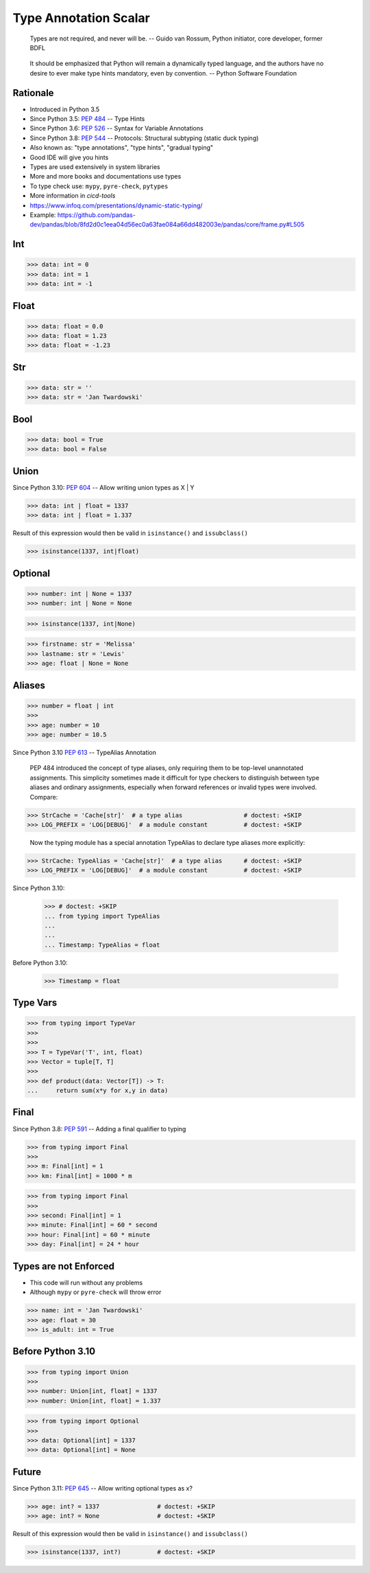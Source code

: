 Type Annotation Scalar
======================

.. epigraph::

    Types are not required, and never will be.
    -- Guido van Rossum, Python initiator, core developer, former BDFL

.. epigraph::

    It should be emphasized that Python will remain a dynamically typed
    language, and the authors have no desire to ever make type hints
    mandatory, even by convention.
    -- Python Software Foundation


Rationale
---------
* Introduced in Python 3.5
* Since Python 3.5: :pep:`484` -- Type Hints
* Since Python 3.6: :pep:`526` -- Syntax for Variable Annotations
* Since Python 3.8: :pep:`544` -- Protocols: Structural subtyping
  (static duck typing)
* Also known as: "type annotations", "type hints", "gradual typing"
* Good IDE will give you hints
* Types are used extensively in system libraries
* More and more books and documentations use types
* To type check use: ``mypy``, ``pyre-check``, ``pytypes``
* More information in `cicd-tools`
* https://www.infoq.com/presentations/dynamic-static-typing/
* Example: https://github.com/pandas-dev/pandas/blob/8fd2d0c1eea04d56ec0a63fae084a66dd482003e/pandas/core/frame.py#L505


Int
---
>>> data: int = 0
>>> data: int = 1
>>> data: int = -1


Float
-----
>>> data: float = 0.0
>>> data: float = 1.23
>>> data: float = -1.23


Str
---
>>> data: str = ''
>>> data: str = 'Jan Twardowski'


Bool
----
>>> data: bool = True
>>> data: bool = False


Union
-----
Since Python 3.10: :pep:`604` -- Allow writing union types as X | Y

>>> data: int | float = 1337
>>> data: int | float = 1.337

Result of this expression would then be valid in ``isinstance()`` and ``issubclass()``

>>> isinstance(1337, int|float)


Optional
--------
>>> number: int | None = 1337
>>> number: int | None = None

>>> isinstance(1337, int|None)

>>> firstname: str = 'Melissa'
>>> lastname: str = 'Lewis'
>>> age: float | None = None


Aliases
-------
>>> number = float | int
>>>
>>> age: number = 10
>>> age: number = 10.5

Since Python 3.10 :pep:`613` -- TypeAlias Annotation

    PEP 484 introduced the concept of type aliases, only requiring them
    to be top-level unannotated assignments. This simplicity sometimes made
    it difficult for type checkers to distinguish between type aliases and
    ordinary assignments, especially when forward references or invalid types
    were involved. Compare:

>>> StrCache = 'Cache[str]'  # a type alias                 # doctest: +SKIP
>>> LOG_PREFIX = 'LOG[DEBUG]'  # a module constant          # doctest: +SKIP

    Now the typing module has a special annotation TypeAlias to declare
    type aliases more explicitly:

>>> StrCache: TypeAlias = 'Cache[str]'  # a type alias      # doctest: +SKIP
>>> LOG_PREFIX = 'LOG[DEBUG]'  # a module constant          # doctest: +SKIP

Since Python 3.10:

    >>> # doctest: +SKIP
    ... from typing import TypeAlias
    ...
    ...
    ... Timestamp: TypeAlias = float

Before Python 3.10:

    >>> Timestamp = float


Type Vars
---------
>>> from typing import TypeVar
>>>
>>>
>>> T = TypeVar('T', int, float)
>>> Vector = tuple[T, T]
>>>
>>> def product(data: Vector[T]) -> T:
...     return sum(x*y for x,y in data)


Final
-----
Since Python 3.8: :pep:`591` -- Adding a final qualifier to typing

>>> from typing import Final
>>>
>>> m: Final[int] = 1
>>> km: Final[int] = 1000 * m

>>> from typing import Final
>>>
>>> second: Final[int] = 1
>>> minute: Final[int] = 60 * second
>>> hour: Final[int] = 60 * minute
>>> day: Final[int] = 24 * hour


Types are not Enforced
----------------------
* This code will run without any problems
* Although ``mypy`` or ``pyre-check`` will throw error

>>> name: int = 'Jan Twardowski'
>>> age: float = 30
>>> is_adult: int = True


Before Python 3.10
------------------
>>> from typing import Union
>>>
>>> number: Union[int, float] = 1337
>>> number: Union[int, float] = 1.337

>>> from typing import Optional
>>>
>>> data: Optional[int] = 1337
>>> data: Optional[int] = None


Future
------
Since Python 3.11: :pep:`645` -- Allow writing optional types as x?

>>> age: int? = 1337                # doctest: +SKIP
>>> age: int? = None                # doctest: +SKIP

Result of this expression would then be valid in ``isinstance()`` and ``issubclass()``

>>> isinstance(1337, int?)          # doctest: +SKIP

